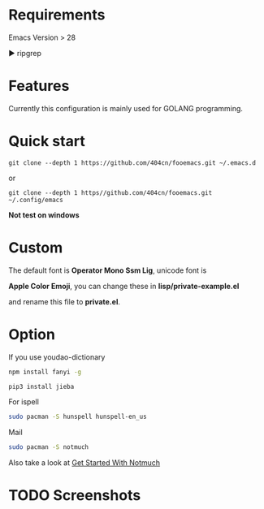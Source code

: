 * Requirements

Emacs Version > 28

▶ ripgrep

* Features

Currently this configuration is mainly used for GOLANG programming.

* Quick start

~git clone --depth 1 https://github.com/404cn/fooemacs.git ~/.emacs.d~

or

~git clone --depth 1 https//github.com/404cn/fooemacs.git ~/.config/emacs~

*Not test on windows*

* Custom

The default font is *Operator Mono Ssm Lig*, unicode font is

*Apple Color Emoji*, you can change these in *lisp/private-example.el*

and rename this file to *private.el*.

* Option

If you use youdao-dictionary

#+begin_src sh
  npm install fanyi -g

  pip3 install jieba
#+end_src

For ispell

#+begin_src sh
  sudo pacman -S hunspell hunspell-en_us
#+end_src

Mail

#+begin_src sh
  sudo pacman -S notmuch
#+end_src

Also take a look at [[https://notmuchmail.org/getting-started/][Get Started With Notmuch]]

* TODO Screenshots
